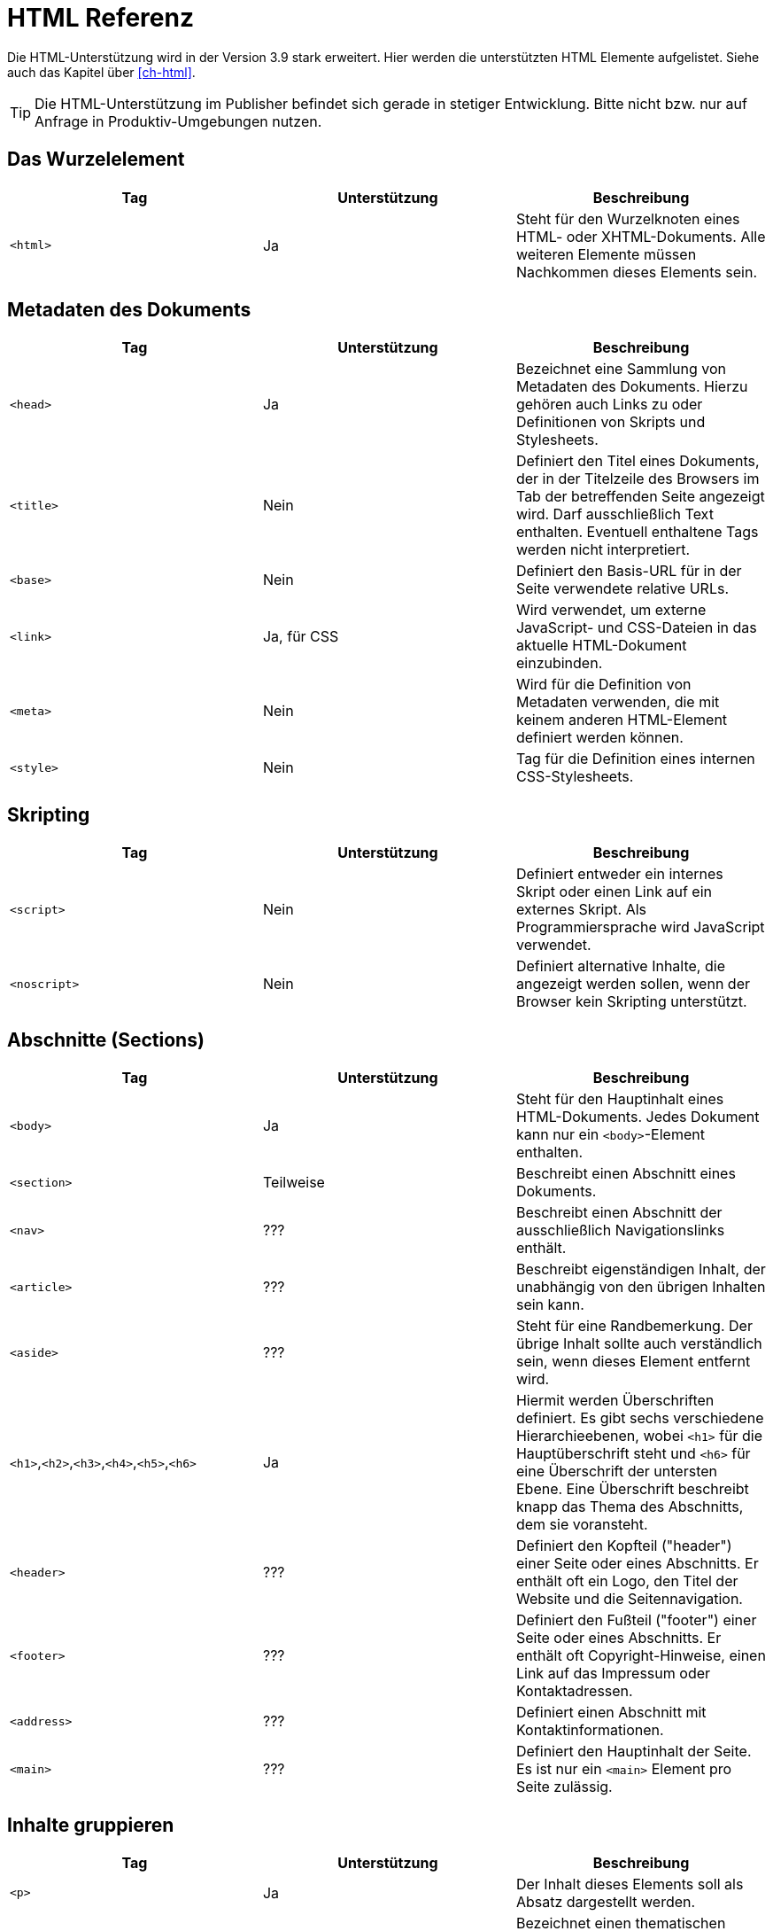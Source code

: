 [[ch-htmlreferenz]]
= HTML Referenz

Die HTML-Unterstützung wird in der Version 3.9 stark erweitert. Hier werden die unterstützten HTML Elemente aufgelistet. Siehe auch das Kapitel über <<ch-html>>.

TIP: Die HTML-Unterstützung im Publisher befindet sich gerade in stetiger Entwicklung. Bitte nicht bzw. nur auf Anfrage in Produktiv-Umgebungen nutzen.


== Das Wurzelelement

[options="header"]
|=======
| Tag | Unterstützung | Beschreibung
| `<html>`  | Ja | Steht für den Wurzelknoten eines HTML- oder XHTML-Dokuments. Alle weiteren Elemente müssen Nachkommen dieses Elements sein.
|=======

== Metadaten des Dokuments


[options="header"]
|=======
| Tag | Unterstützung | Beschreibung
| `<head>`  | Ja | Bezeichnet eine Sammlung von Metadaten des Dokuments. Hierzu gehören auch Links zu oder Definitionen von Skripts und Stylesheets.
| `<title>`  | Nein | Definiert den Titel eines Dokuments, der in der Titelzeile des Browsers im Tab der betreffenden Seite angezeigt wird. Darf ausschließlich Text enthalten. Eventuell enthaltene Tags werden nicht interpretiert.
| `<base>`  | Nein | Definiert den Basis-URL für in der Seite verwendete relative URLs.
| `<link>`  | Ja, für CSS | Wird verwendet, um externe JavaScript- und CSS-Dateien in das aktuelle HTML-Dokument einzubinden.
| `<meta>`  | Nein | Wird für die Definition von Metadaten verwenden, die mit keinem anderen HTML-Element definiert werden können.
| `<style>`  | Nein | Tag für die Definition eines internen CSS-Stylesheets.
|=======

== Skripting


[options="header"]
|=======
| Tag | Unterstützung | Beschreibung
| `<script>` | Nein | Definiert entweder ein internes Skript oder einen Link auf ein externes Skript. Als Programmiersprache wird JavaScript verwendet.
| `<noscript>` | Nein | Definiert alternative Inhalte, die angezeigt werden sollen, wenn der Browser kein Skripting unterstützt.
|=======


== Abschnitte (Sections)


[options="header"]
|=======
| Tag | Unterstützung | Beschreibung
| `<body>` | Ja | Steht für den Hauptinhalt eines HTML-Dokuments. Jedes Dokument kann nur ein `<body>`-Element enthalten.
| `<section>` | Teilweise | Beschreibt einen Abschnitt eines Dokuments.
| `<nav>`  | ??? | Beschreibt einen Abschnitt der ausschließlich Navigationslinks enthält.
| `<article>`  | ??? | Beschreibt eigenständigen Inhalt, der unabhängig von den übrigen Inhalten sein kann.
| `<aside>`  | ??? | Steht für eine Randbemerkung. Der übrige Inhalt sollte auch verständlich sein, wenn dieses Element entfernt wird.
| `<h1>`,`<h2>`,`<h3>`,`<h4>`,`<h5>`,`<h6>` | Ja | Hiermit werden Überschriften definiert. Es gibt sechs verschiedene Hierarchieebenen, wobei `<h1>` für die Hauptüberschrift steht und `<h6>` für eine Überschrift der untersten Ebene. Eine Überschrift beschreibt knapp das Thema des Abschnitts, dem sie voransteht.
| `<header>`  | ??? | Definiert den Kopfteil ("header") einer Seite oder eines Abschnitts. Er enthält oft ein Logo, den Titel der Website und die Seitennavigation.
| `<footer>`  | ??? | Definiert den Fußteil ("footer") einer Seite oder eines Abschnitts. Er enthält oft Copyright-Hinweise, einen Link auf das Impressum oder Kontaktadressen.
| `<address>` | ??? |  Definiert einen Abschnitt mit Kontaktinformationen.
| `<main>`  | ??? | Definiert den Hauptinhalt der Seite. Es ist nur ein `<main>` Element pro Seite zulässig.
|=======

== Inhalte gruppieren


[options="header"]
|=======
| Tag | Unterstützung | Beschreibung
| `<p>` | Ja | Der Inhalt dieses Elements soll als Absatz dargestellt werden.
| `<hr>` | Nein | Bezeichnet einen thematischen Bruch zwischen Absätzen eines Abschnitts, Artikels oder anderem längeren Inhalt.
| `<pre>` | Ja | Zeigt an, das der Inhalt dieses Elements vorformatiert ist und das dieses Format erhalten bleiben soll.
| `<blockquote>` | Nein | Kennzeichnet ein Zitat.
| `<ol>` | Ja | Definiert eine geordnete Liste, bei der die Einträge eine bestimmte Reihenfolge haben müssen.
| `<ul>` | Ja | Definiert eine Liste ungeordneter Einträge.
| `<li>` | Ja | Kennzeichnet einen Listeneintrag. Diesem wird oftmals ein Aufzählungszeichen ("bullet") vorangestellt.
| `<dl>` | Ja | Kennzeichnet eine Definitionsliste aus Begriffen und den dazugehörigen Definitionen.
| `<dt>` | Ja | Kennzeichnet einen Begriff der im folgenden `<dd>`-Element beschrieben wird.
| `<dd>` | Ja | Markiert die Definition des oder der Begriffe, die in den direkt vorangehenden `<dt>`-Element angegeben wurden.
| `<figure>`  | Nein | Kennzeichnet eine Abbildung, die einen Teil des Dokuments illustriert.
| `<figcaption>`  | Nein | Bezeichnet die Beschriftung einer Abbildung.
| `<div>` | Ja | Bezeichnet ein allgemeines Container-Element ohne spezielle semantische Bedeutung. Wird oft zusammen mit class- oder id-Attributen verwendet, um es in Skripts oder Stylesheets auswählen zu können.
|=======


== Semantische Text-Elemente


[options="header"]
|=======
| Tag | Unterstützung | Beschreibung
| `<a>` | Ja | Bezeichnet einen Hyperlink , der auf eine andere Ressource verweist (angegeben durch das href-Attribut).
| `<em>` | Ja | Steht für hervorgehobenen Text.
| `<strong>` | Ja | Markiert besonderswichtigen  (stark hervorgehobenen) Text.
| `<small>` | Ja | Steht für das »Kleingedruckte« eines Dokuments, wie Ausschlussklauseln, Copyright-Hinweise oder andere Dinge, die für das Verständnis des Dokuments nicht unbedingt nötig sind.
| `<s>` | Ja | Wird für Inhalte verwendet, dienicht länger relevant oder akkurat sind. Wird meist durchgestrichen dargestellt.
| `<cite>` | Nein | Steht für den Titel eines Werks.
| `<q>` | Nein | Bezeichnet ein Kurzzitat. Für längere Zitate sollte `<blockquote>` verwendet werden.
| `<dfn>` | Nein | Steht für einen Begriff, dessen Definition im nächstgelegenen Nachkommen-Element enthalten ist.
| `<abbr>` | Ja | Bezeichnet eine Abkürzung oder einAkronym.
| `<data>` | Nein | Verbindet seinen Inhalt mit einemmaschinenlesbaren Equivalent, angegeben im value-Attribut. (Dieses Element wird nur in der WHATWG-Version des HTML-Standards definiert, nicht aber in der W3C-Version von HTML5).
| `<time>` | Ja | Steht für einen Wert, der Datum und Uhrzeit angibt .
| `<code>` | Ja | Wird verwendet, um Programmiercode zu markieren.
| `<var>` | Ja | Steht für eine Variable. Dies kann ein tatsächlicher mathematischer Ausdruck oder Programmierungskontext sein, ein Identifier für eine Konstante, ein Symbol für eine physikalische Größe, ein Funktionsparameter oder einfach ein Platzhalter.
| `<samp>` | ??? | Markiert die Ausgabe eines Programms oder eines Computers.
| `<kbd>` | Ja | Steht für eine Benutzereingabe, oftmals, aber nicht unbedingt, auf der Tastatur. Kann auch für andere Eingaben, beispielsweise transkribierte Sprachbefehle stehen.
| `<sub>`,`<sup>` | Nein | Markierttiefgestellten , bzw. hochgestellten Text.
| `<i>` | Ja | Steht für einen Textabschnitt, der vom übrigen Inhalt abgesetzt und üblicherweise kursiv dargestellt wird, ohne für eine spezielle Betonung oder Wichtigkeit zu stehen. Dies kann beispielsweise eine taxonomische Bezeichnung, ein technischer Begriff, ein idiomatischer Ausdruck, ein Gedanke oder der Name eines Schiffes sein.
| `<b>` | Ja | Steht für einen Textabschnitt, der vom übrigen Inhalt abgesetzt und üblicherweise fettgedruckt dargestellt wird, ohne für eine spezielle Betonung oder Wichtigkeit zu stehen. Dies kann beispielsweise ein Schlüsselwort oder ein Produktname in einer Produktbewertung sein.
| `<u>` | Ja | Steht für einen Textabschnitt, der vom übrigen Inhalt abgesetzt und üblicherweise unterstrichen dargestellt wird, ohne für eine spezielle Betonung oder Wichtigkeit zu stehen. Dies könnte beispielsweise ein Eigenname auf in chinesischer Sprache sein oder ein Textabschnitt, der häufig falsch buchstabiert wird.
| `<mark>`  | Nein |  Steht für Text, der aus Referenzgründen hervorgehoben wird, d.h. der in anderem Kontext von Bedeutung ist.
| `<ruby>` | Nein | Bezeichnet einen Textteil mit Ruby-Annotationen. Dies sind kurze Aussprachetipps und andere Hinweise, die hauptsächlich für ostasiatische Typografie verwendet werden.
| `<rt>` | Nein | Bezeichnet den Text einer Ruby-Annotation.
| `<rp>` | Nein | Wird zusammen mit dem Element `<ruby>` verwendet, um Ruby-Text mit Klammern zu umgeben, die angezeigt werden, wenn das Benutzerprogramm (Browser) keine Ruby-Annotationen unterstützt.
| `<bdi>` | Nein | Markiert Text, der vom umgebenden Inhalt zum Zweck der bidirektionalen Formatierung (z.B. arabischer Text innerhalb von deutschsprachigen Inhalten) isoliert werden soll. Hiermit kann ein Textabschnitt mit einer unterschiedlichen oder unbekannten Textrichtung gekennzeichnet werden.
| `<bdo>` | Nein | Kann verwendet werden, um die Textrichtung der enthaltenen Kindelemente zu steuern. Hiermit kann der Unicode BiDi-Algorithmus explizit überschrieben werden.
| `<span>` | Ja | Markiert einen allgemeinen Textabschnitt. Das `<span>`-Element erhält seine Bedeutung meistens durch ein class- oder ein id-Attribut, wodurch es außerdem für Skripte zugänglich ist und von Stylesheets ausgewählt werden kann.
| `<br>` | Nein | Bezeichnet einen Zeilenumbruch .
| `<wbr>` | Ja  | Hiermit kann die Gelegenheit für einen Zeilenumbruch gekennzeichnet werden, mit dem die Lesbarkeit verbessert werden kann, wenn der Text auf mehrere Zeilen verteilt wird.
|=======

== Änderungen am Dokument


[options="header"]
|=======
| Tag | Unterstützung | Beschreibung
| `<ins>` | Ja | Markiert einen zum Dokument hinzugefügten Teil.
| `<del>` | Ja | Markiert einen aus dem Dokument entfernten Teil.
|=======

== Eingebettete Inhalte (Ersetzte Elemente)


[options="header"]
|=======
| Tag | Unterstützung | Beschreibung
| `<img>` | Ja | Steht für ein Bild.
| `<iframe>` | Nein | Definiert einen so genannten Iframe, mit dem ein HTML-Dokument in seinem eigenen Kontext in das aktuelle Dokument eingebettet werden kann.
| `<embed>` | Nein  | Steht für einen Einbindungspunkt für externe Ressourcen. Dies sind typischerweise keine HTML-Inhalte, sondern beispielsweise eine Applikation oder interaktiver Inhalt, der mit Hilfe eines Plugins (anstatt nativ durch das Benutzerprogramms) dargestellt wird.
| `<object>` | Nein | Steht für allgemeinen externen Inhalt, der je nach Kontext als Bild, "verschachtelter Browsing-Kontext" (s. iframe), oder externer Inhalt (der mit Hilfe eines Plugins darsgestellt wird) betrachtet wird.
| `<param>` | Nein | Definiert Parameter für ein Plugin, das für die Darstellung eines mit `<object>` eingebundenen Elements verwendet werden.
| `<video>` | Nein  | Steht für eine Videodatei und die dazugehörigen Audiodateien, sowie die für das Abspielen nötigen Kontrollelemente.
| `<audio>` | Nein | Markiert eine Tondatei oder einen Audiostream.
| `<source>` | Nein | Ermöglicht es Autoren, alternative Medienressourcen (z.B. verschiedene Audio- oder Videoformate) für Medienelemente wie `<video>` oder `<audio>` anzugeben.
| `<track>` | Nein | Hiermit können zusätzliche Medienspuren (z.B. Untertitel) für Elemente wie `<video>` oder`<audio>` angegeben werden.
| `<canvas>` | Nein | Steht für einen Bitmap-Bereich, der von Skripts verwendet werden kann, um beispielsweise Diagramme, Spielegraphiken oder andere visuellen Effekte dynamisch darzustellen.
| `<map>` | Nein | Definiert in Verbindung mit dem `<area>`-Element eine Image Map.
| `<area>` | Nein | Definiert in Verbindung mit dem `<map>`-Element eine Image Map.
| `<svg>`  | Nein | Definiert eine eingebettete Vektorgrafik.
| `<math>`  | Nein | Markiert eine mathematische Formel.
|=======

== Tabellarische Daten


[options="header"]
|=======
| Tag | Unterstützung | Beschreibung
| `<table>` | Ja | Markiert eine Tabelle, d.h. Daten mit mehr als einer Dimension.
| `<caption>` | Nein | Kennzeichnet die Beschriftung (Titel) einer Tabelle.
| `<colgroup>` | Nein | Steht für eine Gruppe aus einer oder mehreren Tabellenspalten.
| `<col>` | Nein | Steht für eine Tabellenspalte.
| `<tbody>` | Ja | Steht für die Spalten, die die eigentlichen Daten einer Tabelle enthalten.
| `<thead>` | Ja | Markiert die Gruppe der Tabellenzeilen, die die Beschriftungen der Tabellenspalten enthalten.
| `<tfoot>` | Ja | Markiert die Gruppe der Tabellenzeilen, die die Zusammenfassungen der Tabellenspalten enthalten.
| `<tr>` | Ja | Steht für eine Zeile mit Tabellenzellen.
| `<td>` | Ja | Kennzeichnet eine einzelne Tabellenzelle.
| `<th>` | Ja | Kennzeichnet eine Tabellenzelle mit einer Beschriftung.
|=======

== Formulare


[options="header"]
|=======
| Tag | Unterstützung | Beschreibung
| `<form>` | Nein | Markiert einFormular. Formulare bestehen typischerweise aus einer Reihe von Kontrollelementen, deren Werte zur weiteren Verarbeitung an einen Server übertragen werden.
| `<fieldset>` | Nein | Steht für eineGruppe von Kontrollelementen.
| `<legend>` | Nein | Kennzeichnet eine Beschriftung für ein `<fieldset>`-Element.
| `<label>` | Nein | Kennzeichnet die Beschriftung für ein Formular-Kontrollelement (z.B. Texteingabefelder).
| `<input>` | Nein | Steht für ein Feld für Benutzereingaben eines bestimmten Typs. Der Typ (Radiobutton, Ankreuzfeld, Texteingabe, etc.) wird anhand des type-Attributs angegeben.
| `<button>` | Nein | Markiert einenButton .
| `<select>` | Nein | Kennzeichnet ein Kontrollelement, mit dem aus einer Reihe von Optionen ausgewählt werden kann.
| `<datalist>` | Nein | Steht für eine Sammlung vordefinierter Optionen für andere Kontrollelemente.
| `<optgroup>` | Nein | Steht für eine Reihe logisch gruppierter Auswahloptionen.
| `<option>` | Nein | Steht für eine Auswahloption innerhalb eines `<select>`-Elements, oder einen Vorschlag innerhalb eines `<datalist>`-Elements.
| `<textarea>` | Nein | Markiert ein Element fürmehrzeilige Texteingaben.
| `<keygen>` | Nein | Steht für ein Kontrollelement zur Erzeugung einesPaares aus öffentlichem und privaten Schlüssel und zum Versenden des öffentlichen Schlüssels.
| `<output>` | Nein | Markiert dasErgebnis einer Berechnung.
| `<progress>` | Nein | Ein Element zurFortschrittsanzeige einer bestimmten Aufgabe.
| `<meter>` | Nein | Steht für eineMessskala (oder deren Teilwerte) innerhalb eines bekannten Bereichs.
|=======

== Interaktive Elemente


[options="header"]
|=======
| Tag | Unterstützung | Beschreibung
| `<details>`  | Nein | Markiert ein Kontrollelement, mit dem der Benutzerzusätzliche Informationen oder Kontrolle erhalten kann.
| `<summary>`  | Nein | Kennzeichnet eineZusammenfassung oder eineLegende für ein bestimmte `<details>`-Element.
| `<command>`  | Nein | Kennzeichnet einenBefehl , der vom Benutzer aufgerufen werden kann.
| `<menu>`  | Nein | Markiert eineListe mit Befehlen .
|=======

https://developer.mozilla.org/de/docs/Web/HTML/HTML5/HTML5_element_list[Die ursprüngliche Liste der HTML5-Elemente] von https://wiki.developer.mozilla.org/de/docs/Web/HTML/HTML5/HTML5_element_list$history[MDN-Mitwirkenden] steht unter der https://creativecommons.org/licenses/by-sa/2.5/[Lizenz CC-BY-SA 2.5].

= CSS Eigenschaften

Diese Tabellen sind noch im Aufbau. Alles wird geprüft....

== Längenangaben

[options="header"]
|=======
| Eigenschaft | Unterstützung | Bemerkung
| cm | Ja |
| in | Ja |
| mm | Ja |
| pc | Ja |
| pt | Ja | DTP-Punkt (1/72 Zoll)
| px | Ja | Identisch zu pt. Eigentlich sollte 1px 1/96 Zoll sein. Wird in einer der nächsten Versionen auf 72/96 pt geändert
| em | Ja |
| ex | Ja |
| rem | Nein |
| vmax | Nein | Viewport
| vmin | Nein |Viewport
| vh | Nein |Viewport
| vw | Nein |Viewport
| dpcm | Nein | Auflösung
| dpi | Nein |Auflösung
| dppx | Nein |Auflösung
| x | Nein |Auflösung
|=======

== Sonstige Maßeinheiten

[options="header"]
|=======
| Eigenschaft | Unterstützung | Bemerkung
| Hz | Nein | Frequenz
| kHz | Nein | Frequenz
|=======

== Seitenbereiche
|=======
| Eigenschaft | Unterstützung | Bemerkung
| @page | Ja |
| @bottom-center | Nein |
| @top-center | Nein |
| @left-bottom | Nein |
| @right-bottom | Nein |
|=======

== Viewport
|=======
| Eigenschaft | Unterstützung | Bemerkung
| user-zoom (@viewport) | Nein |
| orientation (@viewport) | Nein |
| min-height (@viewport) | Nein |
| max-height (@viewport) | Nein |
| max-width (@viewport) | Nein |
| max-zoom (@viewport) | Nein |
| height (@viewport) | Nein |
| zoom (@viewport) | Nein |
| width (@viewport) | Nein |
| @viewport | Nein |
| min-width (@viewport) | Nein |
| min-zoom (@viewport) | Nein |
|=======

== Schriftdefinition

[options="header"]
|=======
| Eigenschaft | Unterstützung | Bemerkung
| src (@font-face) | Ja | `url()` und `local()`
| unicode-range (@font-face) | Nein |
| font-family (@font-face) | Ja |
| font-feature-settings (@font-face) | Nein |
| font-stretch (@font-face) | Nein |
| font-style (@font-face) | Ja |
| font-variant (@font-face) | Nein |
| font-variation-settings (@font-face) | Nein |
| font-weight (@font-face) | Nein |
| format() | Wird ignoriert |
|=======


== A
[options="header"]
|=======
| Eigenschaft | Unterstützung | Bemerkung
| :active | Nein |
| additive-symbols (@counter-style) | Nein |
| ::after (:after) | Nein |
| align-content | Nein |
| align-items | Nein |
| align-self | Nein |
| all | Nein |
| <angle> | Nein |
| animation | Nein |
| animation-delay | Nein |
| animation-direction | Nein |
| animation-duration | Nein |
| animation-fill-mode | Nein |
| animation-iteration-count | Nein |
| animation-name | Nein |
| animation-play-state | Nein |
| animation-timing-function | Nein |
| @annotation | Nein |
| annotation() | Nein |
| attr() | Nein |
|=======

== B

[options="header"]
|=======
| Eigenschaft | Unterstützung | Bemerkung
| ::backdrop | Nein |
| backface-visibility | Nein |
| background | Nein |
| background-attachment | Nein |
| background-blend-mode | Nein |
| background-clip | Nein |
| background-color | Teilweise | Bei Text
| background-image | Nein |
| background-origin | Nein |
| background-position | Nein |
| background-repeat | Nein |
| background-size | Nein |
| <basic-shape> | Nein |
| ::before (:before) | Nein |
| <blend-mode> | Nein |
| block-size | Nein |
| blur() | Nein |
| border | Teilweise | Nur inline-Elemente
| border-block | Nein |
| border-block-color | Nein |
| border-block-end | Nein |
| border-block-end-color | Nein |
| border-block-end-style | Nein |
| border-block-end-width | Nein |
| border-block-start | Nein |
| border-block-start-color | Nein |
| border-block-start-style | Nein |
| border-block-start-width | Nein |
| border-block-style | Nein |
| border-block-width | Nein |
| border-bottom | Ja |
| border-bottom-color | Ja |
| border-bottom-left-radius | Ja |
| border-bottom-right-radius | Ja |
| border-bottom-style | Ja |
| border-bottom-width | Ja |
| border-collapse | Nein |
| border-color | Ja |
| border-end-end-radius | Nein |
| border-end-start-radius | Nein |
| border-image | Nein |
| border-image-outset | Nein |
| border-image-repeat | Nein |
| border-image-slice | Nein |
| border-image-source | Nein |
| border-image-width | Nein |
| border-inline | Nein |
| border-inline-color | Nein |
| border-inline-end | Nein |
| border-inline-end-color | Nein |
| border-inline-end-style | Nein |
| border-inline-end-width | Nein |
| border-inline-start | Nein |
| border-inline-start-color | Nein |
| border-inline-start-style | Nein |
| border-inline-start-width | Nein |
| border-inline-style | Nein |
| border-inline-width | Nein |
| border-left | Ja |
| border-left-color | Ja |
| border-left-style | Ja |
| border-left-width | Ja |
| border-radius | Ja |
| border-right | Ja |
| border-right-color | Ja |
| border-right-style | Ja |
| border-right-width | Ja |
| border-spacing | Nein |
| border-start-end-radius | Nein |
| border-start-start-radius | Nein |
| border-style | Nein |
| border-top | Ja |
| border-top-color | Ja |
| border-top-left-radius | Ja |
| border-top-right-radius | Ja |
| border-top-style | Nein |
| border-top-width | Ja |
| border-width | Ja |
| bottom | Nein |
| box-decoration-break | Nein |
| box-shadow | Nein |
| box-sizing | Nein |
| break-after | Nein |
| break-before | Nein |
| break-inside | Nein |
| brightness() | Nein |
|=======

== C

[options="header"]
|=======
| Eigenschaft | Unterstützung | Bemerkung
| calc() | Nein |
| caption-side | Nein |
| caret-color | Nein |
| ch | Nein |
| @character-variant | Nein |
| character-variant() | Nein |
| @charset | Nein |
| :checked | Nein |
| circle() | Nein |
| clamp() | Nein |
| clear | Nein |
| clip | Nein |
| clip-path | Nein |
| <color> | Nein |
| color | Ja | Bei Text
| color-adjust | Nein |
| column-count | Nein |
| column-fill | Nein |
| column-gap | Nein |
| column-rule | Nein |
| column-rule-color | Nein |
| column-rule-style | Nein |
| column-rule-width | Nein |
| column-span | Nein |
| column-width | Nein |
| columns | Nein |
| conic-gradient() | Nein |
| content | Nein |
| contrast() | Nein |
| <counter> | Nein |
| counter-increment | Nein |
| counter-reset | Nein |
| @counter-style | Nein |
| cross-fade() | Nein |
| cubic-bezier() | Nein |
| ::cue | Nein |
| cursor | Nein |
| <custom-ident> | Nein |
|=======

== D

[options="header"]
|=======
| Eigenschaft | Unterstützung | Bemerkung
| :default | Nein |
| deg | Nein |
| :dir | Nein |
| direction | Nein |
| :disabled | Nein |
| display | Nein |
| <display-box> | Nein |
| <display-inside> | Nein |
| <display-internal> | Nein |
| <display-legacy> | Nein |
| <display-listitem> | Nein |
| <display-outside> | Nein |
| drop-shadow() | Nein |
|=======

== E

[options="header"]
|=======
| Eigenschaft | Unterstützung | Bemerkung
| element() | Nein |
| ellipse() | Nein |
| :empty | Nein |
| empty-cells | Nein |
| :enabled | Nein |
| env() | Nein |
|=======


== F


[options="header"]
|=======
| Eigenschaft | Unterstützung | Bemerkung
| fallback (@counter-style) | Nein |
| filter | Nein |
| <filter-function> | Nein |
| :first | Nein |
| :first-child | Nein |
| ::first-letter (:first-letter) | Nein |
| ::first-line (:first-line) | Nein |
| :first-of-type | Nein |
| fit-content() | Nein |
| <flex> | Nein |
| flex | Nein |
| flex-basis | Nein |
| flex-direction | Nein |
| flex-flow | Nein |
| flex-grow | Nein |
| flex-shrink | Nein |
| flex-wrap | Nein |
| float | Nein |
| :focus | Nein |
| font | Nein |
| @font-face | Ja |
| font-family | Teilweise |
| font-feature-settings | Nein |
| @font-feature-values | Nein |
| font-kerning | Nein |
| font-language-override | Nein |
| font-optical-sizing | Nein |
| font-size | Ja |
| font-size-adjust | Nein |
| font-stretch | Nein |
| font-style | Ja |
| font-synthesis | Nein |
| font-variant | Nein |
| font-variant-alternates | Nein |
| font-variant-caps | Nein |
| font-variant-east-asian | Nein |
| font-variant-ligatures | Nein |
| font-variant-numeric | Nein |
| font-variant-position | Nein |
| font-weight | Teilweise |
| fr | Nein |
| frames() | Nein |
| <frequency> | Nein |
| :fullscreen | Nein |
== G
|=======

[options="header"]
|=======
| Eigenschaft | Unterstützung | Bemerkung
| gap | Nein |
| grad | Nein |
| <gradient> | Nein |
| grayscale() | Nein |
| grid | Nein |
| grid-area | Nein |
| grid-auto-columns | Nein |
| grid-auto-flow | Nein |
| grid-auto-rows | Nein |
| grid-column | Nein |
| grid-column-end | Nein |
| grid-column-start | Nein |
| grid-row | Nein |
| grid-row-end | Nein |
| grid-row-start | Nein |
| grid-template | Nein |
| grid-template-areas | Nein |
| grid-template-columns | Nein |
| grid-template-rows | Nein |
|=======

== H
[options="header"]
|=======
| Eigenschaft | Unterstützung | Bemerkung
| hanging-punctuation | Nein |
| height | Nein |
| @historical-forms | Nein |
| :hover | Nein |
| hsl() | Nein |
| hsla() | Nein |
| hue-rotate() | Nein |
| hyphens | Nein |
|=======

== I

[options="header"]
|=======
| Eigenschaft | Unterstützung | Bemerkung
| <ident> | Nein |
| <image> | Nein |
| image() | Nein |
| image-orientation | Nein |
| image-rendering | Nein |
| image-set() | Nein |
| @import | Nein |
| :in-range | Nein |
| :indeterminate | Nein |
| inherit | Nein |
| initial | Nein |
| inline-size | Nein |
| inset | Nein |
| inset() | Nein |
| inset-block | Nein |
| inset-block-end | Nein |
| inset-block-start | Nein |
| inset-inline | Nein |
| inset-inline-end | Nein |
| inset-inline-start | Nein |
| <integer> | Nein |
| :invalid | Nein |
| invert() | Nein |
| isolation | Nein |
|=======

== J
[options="header"]
|=======
| Eigenschaft | Unterstützung | Bemerkung
| justify-content | Nein |
| justify-items | Nein |
| justify-self | Nein |
|=======

== K
[options="header"]
|=======
| Eigenschaft | Unterstützung | Bemerkung
| @keyframes | Nein |
|=======


== L
[options="header"]
|=======
| Eigenschaft | Unterstützung | Bemerkung
| :lang | Nein |
| :last-child | Nein |
| :last-of-type | Nein |
| leader() | Nein |
| :left | Nein |
| left | Nein |
| <length> | Nein |
| letter-spacing | Nein |
| line-break | Nein |
| line-height | Ja |
| linear-gradient() | Nein |
| :link | Nein |
| list-style | Nein |
| list-style-image | Nein |
| list-style-position | Nein |
| list-style-type | Nein |
| local() | Teilweise | Bei @font-face
|=======


== M
[options="header"]
|=======
| Eigenschaft | Unterstützung | Bemerkung
| margin | Nein |
| margin-block | Nein |
| margin-block-end | Nein |
| margin-block-start | Nein |
| margin-bottom | Nein |
| margin-inline | Nein |
| margin-inline-end | Nein |
| margin-inline-start | Nein |
| margin-left | Nein |
| margin-right | Nein |
| margin-top | Nein |
| mask | Nein |
| mask-clip | Nein |
| mask-composite | Nein |
| mask-image | Nein |
| mask-mode | Nein |
| mask-origin | Nein |
| mask-position | Nein |
| mask-repeat | Nein |
| mask-size | Nein |
| mask-type | Nein |
| matrix() | Nein |
| matrix3d() | Nein |
| max() | Nein |
| max-height | Nein |
| max-width | Nein |
| @media | Nein |
| min() | Nein |
| min-block-size | Nein |
| min-height | Nein |
| min-inline-size | Nein |
| min-width | Nein |
| minmax() | Nein |
| mix-blend-mode | Nein |
| ms | Nein |
|=======



== N
[options="header"]
|=======
| Eigenschaft | Unterstützung | Bemerkung
| @namespace | Nein |
| negative (@counter-style) | Nein |
| :not | Nein |
| :nth-child | Nein |
| :nth-last-child | Nein |
| :nth-last-of-type | Nein |
| :nth-of-type | Nein |
| <number> | Nein |
|=======

== O
[options="header"]
|=======
| Eigenschaft | Unterstützung | Bemerkung
| object-fit | Nein |
| object-position | Nein |
| :only-child | Nein |
| :only-of-type | Nein |
| opacity | Nein |
| opacity() | Nein |
| :optional | Nein |
| order | Nein |
| @ornaments | Nein |
| ornaments() | Nein |
| orphans | Nein |
| :out-of-range | Nein |
| outline | Nein |
| outline-color | Nein |
| outline-offset | Nein |
| outline-style | Nein |
| outline-width | Nein |
| overflow | Nein |
| overflow-wrap | Nein |
| overflow-x | Nein |
| overflow-y | Nein |
|=======

== P
[options="header"]
|=======
| Eigenschaft | Unterstützung | Bemerkung
| pad (@counter-style) | Nein |
| padding | Nein |
| padding-block | Nein |
| padding-block-end | Nein |
| padding-block-start | Nein |
| padding-bottom | Nein |
| padding-inline | Nein |
| padding-inline-end | Nein |
| padding-inline-start | Nein |
| padding-left | Nein |
| padding-right | Nein |
| padding-top | Nein |
| page-break-after | Nein |
| page-break-before | Nein |
| page-break-inside | Nein |
| <percentage> | Nein |
| perspective | Nein |
| perspective() | Nein |
| perspective-origin | Nein |
| place-content | Nein |
| place-items | Nein |
| ::placeholder | Nein |
| pointer-events | Nein |
| polygon() | Nein |
| <position> | Nein |
| position | Nein |
| prefix (@counter-style) | Nein |
|=======

== Q
[options="header"]
|=======
| Eigenschaft | Unterstützung | Bemerkung
| quotes | Nein |
|=======

== R
[options="header"]
|=======
| Eigenschaft | Unterstützung | Bemerkung
| rad | Nein |
| radial-gradient() | Nein |
| range (@counter-style) | Nein |
| <ratio> | Nein |
| :read-only | Nein |
| :read-write | Nein |
| rect() | Nein |
| repeat() | Nein |
| repeating-linear-gradient() | Nein |
| repeating-radial-gradient() | Nein |
| :required | Nein |
| resize | Nein |
| <resolution> | Nein |
| revert | Nein |
| rgb() | Nein |
| rgba() | Nein |
| :right | Nein |
| right | Nein |
| :root | Nein |
| rotate | Nein |
| rotate() | Nein |
| rotate3d() | Nein |
| rotateX() | Nein |
| rotateY() | Nein |
| rotateZ() | Nein |
| row-gap | Nein |
|=======

== S
[options="header"]
|=======
| Eigenschaft | Unterstützung | Bemerkung
| saturate() | Nein |
| scale | Nein |
| scale() | Nein |
| scale3d() | Nein |
| scaleX() | Nein |
| scaleY() | Nein |
| scaleZ() | Nein |
| :scope | Nein |
| scroll-behavior | Nein |
| scroll-margin | Nein |
| scroll-margin-block | Nein |
| scroll-margin-block-end | Nein |
| scroll-margin-block-start | Nein |
| scroll-margin-bottom | Nein |
| scroll-margin-inline | Nein |
| scroll-margin-inline-end | Nein |
| scroll-margin-inline-start | Nein |
| scroll-margin-left | Nein |
| scroll-margin-right | Nein |
| scroll-margin-top | Nein |
| scroll-padding | Nein |
| scroll-padding-block | Nein |
| scroll-padding-block-end | Nein |
| scroll-padding-block-start | Nein |
| scroll-padding-bottom | Nein |
| scroll-padding-inline | Nein |
| scroll-padding-inline-end | Nein |
| scroll-padding-inline-start | Nein |
| scroll-padding-left | Nein |
| scroll-padding-right | Nein |
| scroll-padding-top | Nein |
| scroll-snap-align | Nein |
| scroll-snap-stop | Nein |
| scroll-snap-type | Nein |
| scrollbar-color | Nein |
| scrollbar-width | Nein |
| ::selection | Nein |
| sepia() | Nein |
| <shape> | Nein |
| shape-image-threshold | Nein |
| shape-margin | Nein |
| shape-outside | Nein |
| skew() | Nein |
| skewX() | Nein |
| skewY() | Nein |
| ::slotted | Nein |
| speak-as (@counter-style) | Nein |
| steps() | Nein |
| <string> | Nein |
| @styleset | Nein |
| styleset() | Nein |
| @stylistic | Nein |
| stylistic() | Nein |
| suffix (@counter-style) | Nein |
| @supports | Nein |
| @swash | Nein |
| swash() | Nein |
| symbols (@counter-style) | Nein |
| symbols() | Nein |
| system (@counter-style) | Nein |
|=======

== T
[options="header"]
|=======
| Eigenschaft | Unterstützung | Bemerkung
| tab-size | Nein |
| table-layout | Nein |
| :target | Nein |
| target-counter() | Nein |
| target-counters() | Nein |
| target-text() | Nein |
| text-align | Nein |
| text-align-last | Nein |
| text-combine-upright | Nein |
| text-decoration | Nein |
| text-decoration-color | Nein |
| text-decoration-line | Nein |
| text-decoration-style | Nein |
| text-emphasis | Nein |
| text-emphasis-color | Nein |
| text-emphasis-position | Nein |
| text-emphasis-style | Nein |
| text-indent | Nein |
| text-justify | Nein |
| text-orientation | Nein |
| text-overflow | Nein |
| text-rendering | Nein |
| text-shadow | Nein |
| text-transform | Nein |
| text-underline-position | Nein |
| <time> | Nein |
| <timing-function> | Nein |
| top | Nein |
| touch-action | Nein |
| transform | Nein |
| transform-box | Nein |
| <transform-function> | Nein |
| transform-origin | Nein |
| transform-style | Nein |
| transition | Nein |
| transition-delay | Nein |
| transition-duration | Nein |
| transition-property | Nein |
| transition-timing-function | Nein |
| translate | Nein |
| translate() | Nein |
| translate3d() | Nein |
| translateX() | Nein |
| translateY() | Nein |
| translateZ() | Nein |
| turn | Nein |
|=======

== U

[options="header"]
|=======
| Eigenschaft | Unterstützung | Bemerkung
| unicode-bidi | Nein |
| unset | Nein |
| <url> | Nein |
| url() | Teilweise | bei `@font-face`
|=======

== V
[options="header"]
|=======
| Eigenschaft | Unterstützung | Bemerkung
| :valid | Nein |
| var() | Nein |
| vertical-align | Nein |
| visibility | Nein |
| :visited | Nein |
|=======

== W
[options="header"]
|=======
| Eigenschaft | Unterstützung | Bemerkung
| white-space | Nein |
| widows | Nein |
| width | Nein |
| will-change | Nein |
| word-break | Nein |
| word-spacing | Nein |
| word-wrap | Nein |
| writing-mode | Nein |
|=======

== Z

[options="header"]
|=======
| Eigenschaft | Unterstützung | Bemerkung
| z-index | Nein |
|=======

